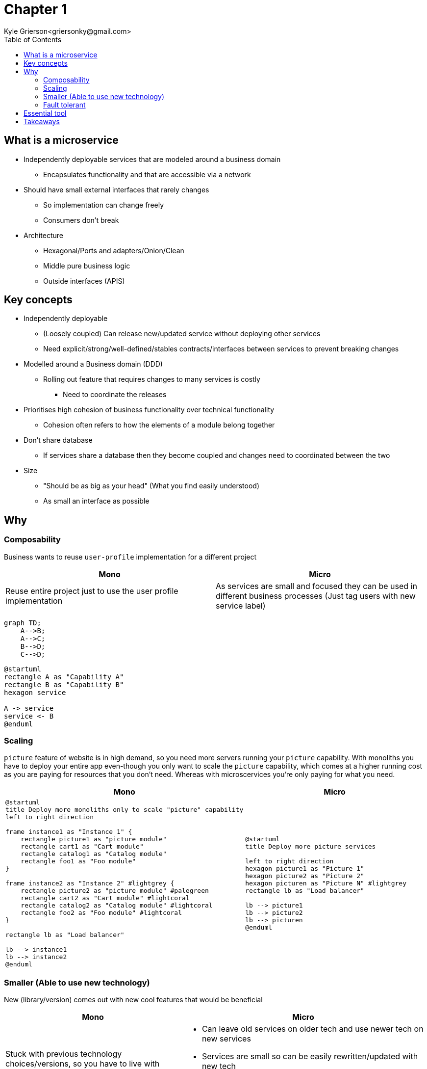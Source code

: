 = Chapter 1
Kyle Grierson<griersonky@gmail.com>
:toc:

== What is a microservice

* Independently deployable services that are modeled around a business domain
** Encapsulates functionality and that are accessible via a network
* Should have small external interfaces that rarely changes
** So implementation can change freely
** Consumers don't break
* Architecture
** Hexagonal/Ports and adapters/Onion/Clean
** Middle pure business logic
** Outside interfaces (APIS)

== Key concepts

* Independently deployable
** (Loosely coupled) Can release new/updated service without deploying other services
** Need explicit/strong/well-defined/stables contracts/interfaces between services to prevent breaking changes
* Modelled around a Business domain (DDD)
** Rolling out feature that requires changes to many services is costly
*** Need to coordinate the releases
* Prioritises high cohesion of business functionality over technical functionality
** Cohesion often refers to how the elements of a module belong together

* Don't share database
** If services share a database then they become coupled and changes need to coordinated between the two

* Size
** "Should be as big as your head" (What you find easily understood)
** As small an interface as possible

== Why

=== Composability

Business wants to reuse `user-profile` implementation for a different project

|===
| Mono | Micro

| Reuse entire project just to use the user profile implementation
| As services are small and focused they can be used in different business processes (Just tag users with new service label)
|===

[source,mermaid]
----
graph TD;
    A-->B;
    A-->C;
    B-->D;
    C-->D;
----

[plantuml]
----
@startuml
rectangle A as "Capability A"
rectangle B as "Capability B"
hexagon service

A -> service
service <- B
@enduml
----

=== Scaling

`picture` feature of website is in high demand, so you need more servers running your `picture` capability.
With monoliths you have to deploy your entire app even-though you only want to scale the `picture` capability, which comes at a higher running cost as you are paying for resources that you don't need.
Whereas with microscervices you're only paying for what you need.
|===
| Mono | Micro

a|
[plantuml]
----
@startuml
title Deploy more monoliths only to scale "picture" capability
left to right direction

frame instance1 as "Instance 1" {
    rectangle picture1 as "picture module"
    rectangle cart1 as "Cart module"
    rectangle catalog1 as "Catalog module"
    rectangle foo1 as "Foo module"
}

frame instance2 as "Instance 2" #lightgrey {
    rectangle picture2 as "picture module" #palegreen
    rectangle cart2 as "Cart module" #lightcoral
    rectangle catalog2 as "Catalog module" #lightcoral
    rectangle foo2 as "Foo module" #lightcoral
}

rectangle lb as "Load balancer"

lb --> instance1
lb --> instance2
@enduml
----

a|
[plantuml]
----
@startuml
title Deploy more picture services

left to right direction
hexagon picture1 as "Picture 1"
hexagon picture2 as "Picture 2"
hexagon picturen as "Picture N" #lightgrey
rectangle lb as "Load balancer"

lb --> picture1
lb --> picture2
lb --> picturen
@enduml
----
|===

=== Smaller (Able to use new technology)

New (library/version) comes out with new cool features that would be beneficial

|===
| Mono | Micro

a|
Stuck with previous technology choices/versions, so you have to live with when adding new features without upgrading or update entire system which may cause breaking changes
[plantuml]
----
@startuml
title Complete re-write

node s1 as "Monolith (Python 2)"
node s2 as "Monolith (Python 3)"
cloud months as "Months of development"

s1 --> months
months --> s2
@enduml
----

a|
* Can leave old services on older tech and use newer tech on new services
* Services are small so can be easily rewritten/updated with new tech

[plantuml]
----
@startuml
title Update incrementally

left to right direction

hexagon s1 as "User (Python 2)" #pink;line:red
rectangle replacement as "Toggle implementations" {
    hexagon s2 as "Cart (Python 2)" #palegreen
    hexagon s2n as "Cart (Python 3) (WIP)" #orange;line.dashed;
}
hexagon s3 as "Basket (Python 3)" #palegreen
agent Website

Website <-r- s1
Website <- replacement
Website <-l- s3
@enduml
----
|===

==== Example

Khan academy migrating from a Python 2 monolith to Go microservices as Python 2 is end of life.
If they were using microservices when Python 2 was announced to be end of life back in 2008 with an end of life in 2015. They could've started using a different language for future services and slowly migrate older services to a newer language.
https://blog.khanacademy.org/go-services-one-goliath-project/[Khan blog post about migration]

=== Fault tolerant

System crashes because of new `picture` feature

|===
| Mono | Micro

a| Entire system down
[plantuml]
----
@startuml
title Entire system down

node Monolith #pink;line:red
@enduml
----

a| Users can use rest of system just `picture` feature will be unavailable
[plantuml]
----
@startuml
title Account service is down but users can still search

left to right direction

hexagon Catalog #palegreen
hexagon Account #pink;line:red
hexagon Basket #palegreen

agent Website

Website <- Catalog
Website <-- Account
Website <-- Basket
@enduml
----
|===

== Essential tool

* Log aggregation tool
** Collect and aggregates logs from all services
** Humio, Datadog
* Trace
** Jaeger, Lightstep, Honeycomb

== Takeaways

* Pros
** Scaling, can spin up more instances for a particular service
** Upgradable, can quickly and easily start migrating to new tech
** 1 service can fail but entire system keeps running
* Cons
** Managing loads of services
** Deploying loads of services
** Learn loads of new tools for managing microservices
